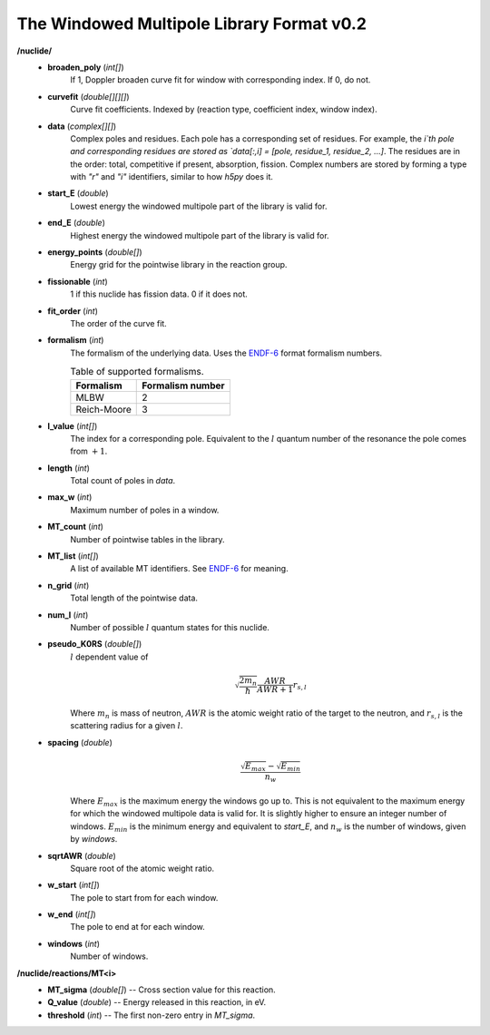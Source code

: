 .. _usersguide_data_wmp:

==========================================
The Windowed Multipole Library Format v0.2
==========================================

**/nuclide/**
    - **broaden_poly** (*int[]*)
        If 1, Doppler broaden curve fit for window with corresponding index.
        If 0, do not.
    - **curvefit** (*double[][][]*)
        Curve fit coefficients. Indexed by (reaction type, coefficient index,
        window index).
    - **data** (*complex[][]*)
        Complex poles and residues.  Each pole has a corresponding set of
        residues.  For example, the `i`th pole and corresponding residues are
        stored as `data[:,i] = [pole, residue_1, residue_2, ...]`.  The 
        residues are in the order: total, competitive if present, absorption,
        fission. Complex numbers are stored by forming a type with `"r"` and
        `"i"` identifiers, similar to how `h5py` does it.
    - **start_E** (*double*)
        Lowest energy the windowed multipole part of the library is valid for.
    - **end_E** (*double*)
        Highest energy the windowed multipole part of the library is valid for.
    - **energy_points** (*double[]*)
        Energy grid for the pointwise library in the reaction group.
    - **fissionable** (*int*)
        1 if this nuclide has fission data. 0 if it does not.
    - **fit_order** (*int*)
        The order of the curve fit.
    - **formalism** (*int*)
        The formalism of the underlying data. Uses the `ENDF-6`_ format
        formalism numbers.
        
        .. table:: Table of supported formalisms.
        
            +-------------+------------------+
            | Formalism   | Formalism number |
            +=============+==================+
            | MLBW        | 2                |
            +-------------+------------------+
            | Reich-Moore | 3                |
            +-------------+------------------+
        
    - **l_value** (*int[]*)
        The index for a corresponding pole. Equivalent to the :math:`l` quantum
        number of the resonance the pole comes from :math:`+1`.
    - **length** (*int*)
        Total count of poles in `data`.
    - **max_w** (*int*)
        Maximum number of poles in a window.
    - **MT_count** (*int*)
        Number of pointwise tables in the library.
    - **MT_list** (*int[]*)
        A list of available MT identifiers. See `ENDF-6`_ for meaning.
    - **n_grid** (*int*)
        Total length of the pointwise data.
    - **num_l** (*int*)
        Number of possible :math:`l` quantum states for this nuclide.
    - **pseudo_K0RS** (*double[]*)
        :math:`l` dependent value of
        
        .. math::
            \sqrt{\frac{2 m_n}{\hbar}}\frac{AWR}{AWR + 1} r_{s,l}
        
        Where :math:`m_n` is mass of neutron, :math:`AWR` is the atomic weight
        ratio of the target to the neutron, and :math:`r_{s,l}` is the
        scattering radius for a given :math:`l`.
    - **spacing** (*double*)
        .. math::
            \frac{\sqrt{E_{max}}- \sqrt{E_{min}}}{n_w}
        
        Where :math:`E_{max}` is the maximum energy the windows go up to.  This
        is not equivalent to the maximum energy for which the windowed multipole
        data is valid for.  It is slightly higher to ensure an integer number of
        windows. :math:`E_{min}` is the minimum energy and equivalent to
        `start_E`, and :math:`n_w` is the number of windows, given by `windows`.
    - **sqrtAWR** (*double*)
        Square root of the atomic weight ratio.
    - **w_start** (*int[]*)
        The pole to start from for each window.
    - **w_end** (*int[]*)
        The pole to end at for each window.
    - **windows** (*int*)
        Number of windows.

**/nuclide/reactions/MT<i>**
    - **MT_sigma** (*double[]*) -- Cross section value for this reaction.
    - **Q_value** (*double*) -- Energy released in this reaction, in eV.
    - **threshold** (*int*) -- The first non-zero entry in `MT_sigma`.

.. _ENDF-6: https://www.oecd-nea.org/dbdata/data/manual-endf/endf102.pdf
